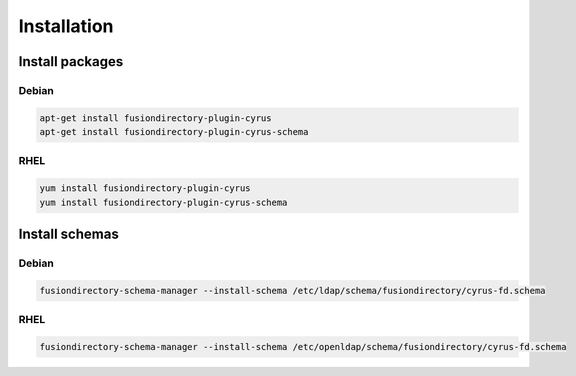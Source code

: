 Installation
============

Install packages
----------------

Debian
^^^^^^

.. code-block:: bash

   apt-get install fusiondirectory-plugin-cyrus
   apt-get install fusiondirectory-plugin-cyrus-schema

RHEL
^^^^

.. code-block:: bash

   yum install fusiondirectory-plugin-cyrus
   yum install fusiondirectory-plugin-cyrus-schema

Install schemas
---------------

Debian
^^^^^^

.. code-block:: bash

   fusiondirectory-schema-manager --install-schema /etc/ldap/schema/fusiondirectory/cyrus-fd.schema


RHEL
^^^^

.. code-block:: bash

   fusiondirectory-schema-manager --install-schema /etc/openldap/schema/fusiondirectory/cyrus-fd.schema

